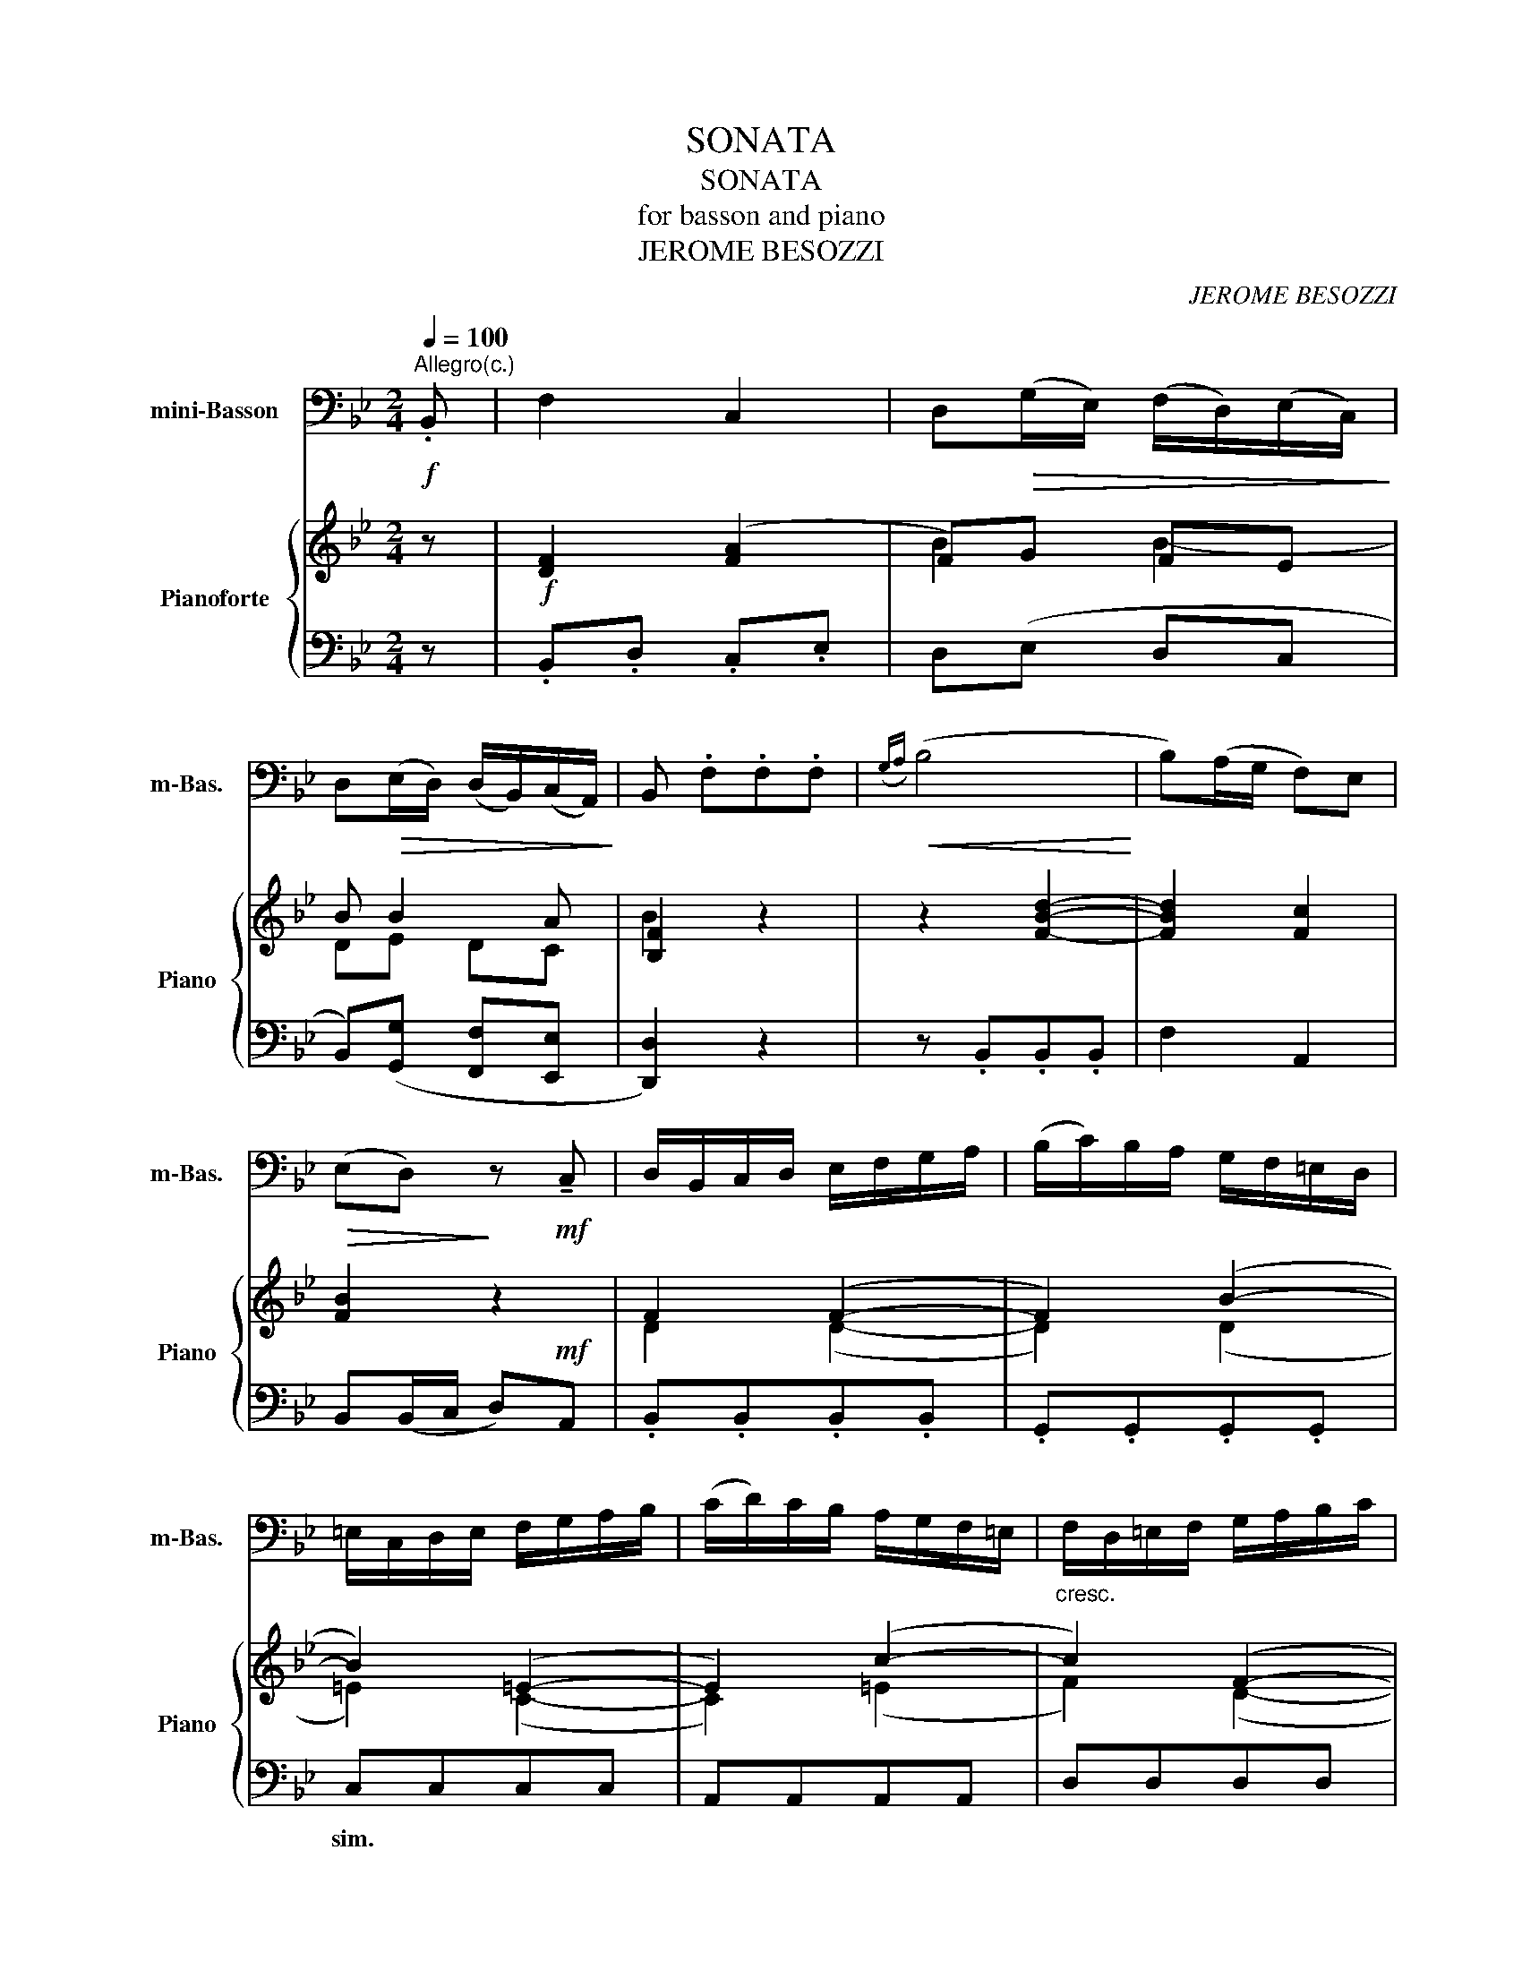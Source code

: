 X:1
T:SONATA
T:SONATA
T:for basson and piano
T:JEROME BESOZZI
C:JEROME BESOZZI
%%score 1 { ( 2 4 ) | ( 3 5 ) }
L:1/8
Q:1/4=100
M:2/4
K:Bb
V:1 bass nm="mini-Basson" snm="m-Bas."
V:2 treble nm="Pianoforte" snm="Piano"
V:4 treble 
V:3 bass 
V:5 bass 
V:1
!f!"^Allegro(c.)" .B,, | F,2 C,2 | D,!>(!(G,/E,/) ((F,/D,/))(E,/C,/)!>)! | %3
 D,!>(!(E,/D,/) (D,/B,,/)(C,/A,,/)!>)! | B,, .F,.F,.F, |!<(!({G,A,)} (B,4!<)! | B,)(A,/G,/ F,)E, | %7
!>(! (E,D,)!>)! z!mf! !tenuto!C, | D,/B,,/C,/D,/ E,/F,/G,/A,/ | (B,/C/)B,/A,/ G,/F,/=E,/D,/ | %10
 =E,/C,/D,/E,/ F,/G,/A,/B,/ | (C/D/)C/B,/ A,/G,/F,/=E,/ |"_cresc." F,/D,/=E,/F,/ G,/A,/B,/C/ | %13
 (D/C/)B,/A,/ G,F, |!>(! (=E,/D,/C,)!>)! z!p! (C, | F,)!<(!.F, .F,.F,!<)! | %16
 (G,/=E,/F,) (B,/G,/A,) | (G,/=E,/F,) (B,/G,/A,) |!>(!({B,C)} (D2 C2)!>)! | %19
 z/ (F,/=E,/F,/ G,/F,/E,/F,/) | (!tenuto!D/F,/=E,/F,/ G,/F,/E,/F,/) | %21
 (!tenuto!C/F,/=E,/F,/ G,/F,/E,/F,/) | (!tenuto!B,/F,/=E,/F,/ G,/F,/E,/F,/) | %23
!mf! !tenuto!A,C, C,C, |{C,} D,2 (G,/A,/B,) | C,2 (F,/G,/A,) | B,,2 (=E,/F,/G,) | A,,2 z C | %28
 (F,/G,/A,/B,/ C/A,/G,/F,/) | (F,/G,/A,/B,/ C/A,/G,/F,/) | (G,/A,/B,/C/ D/B,/A,/G,/) | %31
 (G,/A,/B,/C/ D/B,/A,/G,/ | A,).G,/.A,/ (C/B,/).A,/.G,/ | (F,2 =E,2 | F,3)!p! (C |{C} D3 B, | %36
{B,} C3)!mf! .F, | (G,/A,/).B,/.A,/ (B,/G,/)F,/=E,/ | F,3!p! (C |!<(!{C} D3 =E!<)! | %40
!f!!>(!{=E} F3) .F,!>)! | (G,/A,/).B,/.A,/ (B,/G,/).F,/.=E,/ | F,2 z ::!f! .F, | C2 =E,2 | %45
!>(! F,(D/B,/) (C/A,/)(B,/G,/)!>)! |!>(! A,(B,/G,/) (A,/F,/)(G,/=E,/)!>)! | F, .C,.C,.C, | (F,4 | %49
 F,)(=E,/D,/ E,).C, | !tenuto!D,2 (G,/A,/B,) | !tenuto!C,2 (F,/G,/A,) | %52
 !tenuto!B,,/(A,/G,/F,/) (=E,/D,/)C,/B,,/ | (TB,,A,,) z (A, | G,/)C,/A,/C,/ (B,A,) | G,2 z!pp! G, | %56
 (^F,/A,/G,/F,/)"_cresc." (D,/A,/G,/F,/) | (G,/B,/A,/G,/) (D,/B,/A,/G,/) | %58
 (A,/C/B,/A,/) (D,/C/B,/A,/) |!>(! (B,/C/)D/C/ B,/A,/G,/F,/!>)! | %60
!pp! (=E,/G,/F,/E,/) (C,/G,/F,/E,/) |"_cresc." (F,/A,/G,/F,/) (C,/A,/G,/F,/) | %62
 (G,/B,/A,/G,/) (C,/B,/A,/G,/) | (A,/B,/)C/B,/ A,/G,/F,/E,/ |!>(! (TE,D,)!>)! z!p! F, | %65
 (G,/E,/D,/E,/) (G,/E,/D,/E,/) |!>(! (G,/A,/B,/A,/) B,!>)!E, | (F,/D,/C,/D,/) (F,/D,/C,/D,/) | %68
!>(! (F,/A,/B,/A,/ B,)!>)!D, | (E,/C,/B,,/C,/) (E,/C,/B,,/C,/) | (E,/F,/G,/F,/ G,).E, | %71
!<(! (D,F, B,).D,!<)! |!>(! (D,C,)!>)! z F, | (=E,/F,/G,/A,/ B,/A,/G,/F,/ | %74
 =E,/F,/G,/A,/ B,/A,/G,/F,/ | =E,/F,/G,/A,/ B,/G,/F,/E,/ | F,) _E,2 uD,/C,/ | (D,/F,/)E,/D,/ B,D, | %78
 (E,/G,/)F,/E,/ CE, | (D,/F,/)E,/D,/!>(! B,D,!>)! |!p! (C,/D,/E,) (D,/E,/F,) | %81
"_cresc." (E,/F,/G,) (F,/G,/)A,/F,/ | !>!B,(A,/G,/ F,)E, | D,2 C,2 | B,,3!p! (F, |{F,} G,3 E, | %86
{E,} F,3)!mf! B,, | (C,/D,/)E,/D,/ (E,/C,/)B,,/A,,/ |{A,,} B,,3!p! (F, |!<(!{/F,} G,3 A,!<)! | %90
{/A,} B,3)!f! B,, | (C,/D,/)E,/D,/ (E,/C,/)B,,/A,,/ | B,,/(B,/A,/B,/) D,C, | B,,/(B,/A,/B,/) D,C, | %94
 B,,3 x |] %95
V:2
 z |!f! [DF]2 ([FA]2 | F)G FE | B B2 A | [B,F]2 z2 | z2 [FBd]2- | [FBd]2 [Fc]2 | [FB]2 z2 | %8
 F2 (F2- | F2) (B2- | B2) (=E2- | E2) (c2- | c2) (F2- | F2) dG | G/F/=E z2 | z .c .c.c | Tc4- | %17
 c4 |{GA} B2 A/C/F/G/ | A2 (F2- | F2) (F2- | F2) (F2- | F3) =E | [A,F]2 z2 | z2 D2 | (=E2 F2) | %26
 (D2 =E2) | F2 z .G | A2 z .B | c2 z .A | G2 z2 | c2 z .G | [CF]2 (A2- | A2) (TG2{F)G} | %34
 F2!p! (F2 | F2) z2 | F4 | D2 =E2 | [A,F]2 z c |{/c} d3 =e |{/=e} f3 z | [DB]2 [B,G]2 | F3 :: z | %44
!f! F2 G2 | F2 F2- | F F2 =E | F2 z2 | z2 F2 | [CG]4 | F2 (G2- | G2) F2 | B3 G | GA z2 | %54
 .B.A (GF) | =E z G z | [D^FAd]4 | [DGd]4 | [EAd]4 | [DGBd]2 z2 | [=EGc]4 | [CFc]4 | [CGc]4 | %63
 [CFAc]2 z c | B2!p! (B2 | B2) EG | BEGB | B2 B,F | BB,FB | [EG]2 CE | GcEG | F2 dB | PBA z A | %73
 B4 | B4 | B3 G | F4 | [DB]2 z .[DB] | [Ec]2 z .[Ec] | [DB]2 z .[DB] | A/B/c B/c/d | %81
"_cresc." c2 A2 | [FB]3 G | F3 TE | z2!p! B2- | B2 B2- | B2 ED | C3 E | D3 B |{/A} B3 c | %90
{/c} d3 z |!f! [Ec]3 [Ec] | [DB]2 B/b/a/b/ | B/b/a/b/ [FBd][EAc] | B3 x |] %95
V:3
 z | .B,,.D, .C,.E, | D,(E, D,C, | B,,)([G,,G,] [F,,F,][E,,E,] | [D,,D,]2) z2 | z .B,,.B,,.B,, | %6
w: ||||||
 F,2 A,,2 | B,,(B,,/C,/ D,)!mf!A,, | .B,,.B,,.B,,.B,, | .G,,.G,,.G,,.G,, | C,C,C,C, | %11
w: ||||sim. * * *|
 A,,A,,A,,A,, | D,D,D,D, | B,,B,,B,,B,, | C,(C,/D,/ C,)B,, | A,,G,,F,,A,, | (B,,A,,)(G,,F,,) | %17
w: ||||||
 (B,,A,,)(G,,F,,) | (B,,2 A,,2) | F,A,,A,,A,, | B,,B,,B,,B,, | A,,A,,A,,A,, | G,,G,,C,C,, | %23
w: ||||||
 .F,,2 (C,2 | C,)B,,/A,,/ (B,,2 | B,,)A,,/G,,/ (A,,2 | A,,)G,,/F,,/ G,,C,, | %27
w: ||||
 F,,(F,,/G,,/ A,,).=E,, | F,,2 z .G,, | A,,2 z .F,, | =E,,2 z2 | [C,,C,]2 z .=E,, | %32
w: |||||
 (F,,2 (F,,/)G,,/A,,/B,,/) | C,2 C,,2 | F,,(A,,G,,F,,) | z (B,,A,,G,,) | z (A,,G,,F,,) | %37
w: |||||
 B,,G,,C,C,, | F,,(A,,G,,F,,) | z (B,,A,,G,,) | z (A,,G,,F,,) | B,,G,,C,C,, | F,,3 :: z | %44
w: |||||||
 F,,A,,G,,B,, | A,,(B,,A,,G,, | F,,)[D,,D,][C,,C,][B,,,B,,] | [A,,,A,,]2 z2 | z (C,,C,,C,,) | %49
w: |||||
 (C,4 | C,)B,,/A,,/ (B,,2 | B,,)A,,/G,,/ A,,2- | A,,2 G,,=E,, | F,,(F,,/G,,/ A,,)F,, | %54
w: |||||
 .B,,.A,,(G,,F,,) | C,,(C,,/D,,/ =E,,)C, | D,4 | B,,4 | z2 ^F,2 | G,2 z2 | C,4 | A,,4 | z2 =E,2 | %63
w: |||||||||
 F,2 (F,2- | F,2) z2 | E,E,,E,,E,, | z E,E,E, | D,2 z2 | z D,D,D, | C,C,C,C, | A,,A,,A,,A,, | %71
w: ||||||||
 (B,,C,D,)B,, | F,,(A,,/G,,/ F,,)F,, | z2 (G,2 | G,2) (G,2 | G,2) G,2 | A,,(C,/B,,/ A,,)F,, | %77
w: ||||||
 B,,2 z B,, | C,2 z .A,, | B,,2 z .B,, | F,,4- | F,,4 | D,,(F,,/E,,/ D,,).E,, | F,,2 F,,2 | %84
w: |||||||
 B,,(D,C,B,,) | z (E,D,C,) | z (D,C,B,,) | [E,,E,]3 F,, | B,,(D,C,B,,) | z (E,D,C,) | z (D,C,B,,) | %91
w: |||||||
 [E,,E,]3 F,, | B,,B,, F,F,, | B,,B,, F,F,, | B,,3 x |] %95
w: ||||
V:4
 x | x4 | B2 B2- | DE DC | B2 x2 | x4 | x4 | x4 | D2 (D2- | D2) (D2 | =E2) (C2- | C2) (=E2 | %12
 F2) (D2- | D2) x2 | x4 | x4 | x4 | x4 | x4 | F2 (C2 | D2) (D2 | C2) (C2 | B,4) | x4 | x4 | C4 | %26
 B,4 | x4 | C2 x F | F2 x C | C2 x2 | =E2 x2 | x2 (F2- | F2) =E2 | x2 (A,2 | B,4) | A,4 | x2 B,2 | %38
 x4 | x4 | x4 | x4 | A,2 x :: x | A,2 (C2 | C)(D CB, | A,)B, A,G, | [F,C]2 x2 | x2 A,2 | x4 | %50
 F2 D2 | =E2 C2 | D3 x | =EF z2 | x4 | x4 | x4 | x4 | x4 | x4 | x4 | x4 | x4 | x4 | %64
 z2 z/ (F/G/_A/ | G2) x2 | z2 G2 | F2 x2 | z2 F2 | x4 | C4 | x4 | x4 | z =E2 (E | =E) E2 (E | %75
 =E) E2 z | C4 | x4 | x4 | x4 | x4 | E2 F2 | x4 | B,2 A,2 | [B,D]4 | [B,E]4 | [B,D]2 z2 | G,3 C | %88
 x4 | x4 | x4 | x4 | x4 | x4 | [DF]3 x |] %95
V:5
 x | x4 | x4 | x4 | x4 | x4 | x4 | x4 | x4 | x4 | x4 | x4 | x4 | x4 | x4 | x4 | x4 | x4 | x4 | x4 | %20
 x4 | x4 | x4 | x4 | x4 | x4 | x4 | x4 | x4 | x4 | x4 | x4 | x4 | x4 | x4 | x4 | x4 | x4 | x4 | %39
 x4 | x4 | x4 | x3 :: x | x4 | x4 | x4 | x4 | x4 | x4 | x4 | x4 | x4 | x4 | x4 | x4 | x4 | x4 | %58
 ^F,,4 | G,,2 z B,, | x4 | x4 | =E,,4 | F,,2 z A,, | B,,(B,,/C,/ D,)B,, | x4 | E,,E,,E,,E,, | %67
 D,,D,,D,,D,, | D,,D,,D,,D,, | x4 | x4 | x4 | x4 | G,,4 | G,,4 | G,,4 | x4 | x4 | x4 | x4 | x4 | %81
 x4 | x4 | x4 | x4 | x4 | x4 | x4 | x4 | x4 | x4 | x4 | x4 | x4 | x4 |] %95

